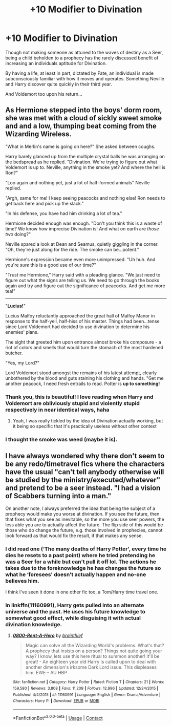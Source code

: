 #+TITLE: +10 Modifier to Divination

* +10 Modifier to Divination
:PROPERTIES:
:Author: RowanWinterlace
:Score: 46
:DateUnix: 1608300408.0
:DateShort: 2020-Dec-18
:FlairText: Prompt
:END:
Though not making someone as attuned to the waves of destiny as a Seer, being a child beholden to a prophecy has the rarely discussed benefit of increasing an individuals aptitude for Divination.

By having a life, at least in part, dictated by Fate, an individual is made subconsciously familiar with how it moves and operates. Something Neville and Harry discover quite quickly in their third year.

And Voldemort too upon his return...


** As Hermione stepped into the boys' dorm room, she was met with a cloud of sickly sweet smoke and and a low, thumping beat coming from the Wizarding Wireless.

"What in Merlin's name is going on here?" She asked between coughs.

Harry barely glanced up from the multiple crystal balls he was arranging on the bedspread as he replied. "Divination. We're trying to figure out what Voldemort is up to. Neville, anything in the smoke yet? And where the hell is Ron?"

"Loo again and nothing yet, just a lot of half-formed animals" Neville replied.

"Argh, same for me! I keep seeing peacocks and nothing else! Ron needs to get back here and pick up the slack."

"In his defense, you have had him drinking a lot of tea."

Hermione decided enough was enough. "Don't you think this is a waste of time? We know how imprecise Divination is! And what on earth are /those two/ doing?"

Neville spared a look at Dean and Seamus, quietly giggling in the corner. "Oh, they're just along for the ride. The smoke can be...potent."

Hermione's expression became even more unimpressed. "Uh huh. And you're /sure/ this is a good use of our time?"

"Trust me Hermione," Harry said with a pleading glance. "We just need to figure out what the signs are telling us. We need to go through the books again and try and figure out the significance of peacocks. And get me more tea!"

--------------

"*Lucius!*"

Lucius Malfoy reluctantly approached the great hall of Malfoy Manor in response to the half-yell, half-hiss of his master. Things had been...tense since Lord Voldemort had decided to use divination to determine his enemies' plans.

The sight that greeted him upon entrance almost broke his composure - a riot of colors and smells that would turn the stomach of the most hardened butcher.

"Yes, my Lord?"

Lord Voldemort stood amongst the remains of his latest attempt, clearly unbothered by the blood and guts staining his clothing and hands. "Get me another peacock, I need fresh entrails to read. Potter is *up to something!*
:PROPERTIES:
:Author: bgottfried91
:Score: 57
:DateUnix: 1608303142.0
:DateShort: 2020-Dec-18
:END:

*** Thank you, this is beautiful! I love reading when Harry and Voldemort are obliviously stupid and violently stupid respectively in near identical ways, haha
:PROPERTIES:
:Author: lvalst1
:Score: 17
:DateUnix: 1608319071.0
:DateShort: 2020-Dec-18
:END:

**** Yeah, I was really tickled by the idea of Divination actually working, but it being so specific that it's practically useless without other context
:PROPERTIES:
:Author: bgottfried91
:Score: 15
:DateUnix: 1608320717.0
:DateShort: 2020-Dec-18
:END:


*** I thought the smoke was weed (maybe it is).
:PROPERTIES:
:Author: Jahvazi
:Score: 8
:DateUnix: 1608322260.0
:DateShort: 2020-Dec-18
:END:


** I have always wondered why there don't seem to be any redo/timetravel fics where the characters have the usual "can't tell anybody otherwise will be studied by the ministry/executed/whatever" and pretend to be a seer instead. "I had a vision of Scabbers turning into a man."

On another note, I always preferred the idea that being the subject of a prophecy would make you worse at divination. If you see the future, then that fixes what you see as inevitable, so the more you use seer powers, the less able you are to actually affect the future. The flip side of this would be those who do change the future, e.g. those involved in prophecies, cannot look forward as that would fix the result, if that makes any sense.
:PROPERTIES:
:Author: greatandmodest
:Score: 5
:DateUnix: 1608321704.0
:DateShort: 2020-Dec-18
:END:

*** I did read one (‘The many deaths of Harry Potter', every time he dies he resets to a past point) where he tried pretending he was a Seer for a while but can't pull it off lol. The actions he takes due to the foreknowledge he has changes the future so what he ‘foresees' doesn't actually happen and no-one believes him.

I think I've seen it done in one other fic too, a Tom/Harry time travel one.
:PROPERTIES:
:Author: lilaccomma
:Score: 6
:DateUnix: 1608322499.0
:DateShort: 2020-Dec-18
:END:


*** In linkffn(11160991), Harry gets pulled into an alternate universe and the past. He uses his future knowledge to somewhat good effect, while disguising it with actual divination knowledge.
:PROPERTIES:
:Author: TrailingOffMidSente
:Score: 2
:DateUnix: 1608332325.0
:DateShort: 2020-Dec-19
:END:

**** [[https://www.fanfiction.net/s/11160991/1/][*/0800-Rent-A-Hero/*]] by [[https://www.fanfiction.net/u/4934632/brainthief][/brainthief/]]

#+begin_quote
  Magic can solve all the Wizarding World's problems. What's that? A prophecy that insists on a person? Things not quite going your way? I know, lets use this here ritual to summon another! It'll be great! - An eighteen year old Harry is called upon to deal with another dimension's irksome Dark Lord issue. This displeases him. EWE - AU HBP
#+end_quote

^{/Site/:} ^{fanfiction.net} ^{*|*} ^{/Category/:} ^{Harry} ^{Potter} ^{*|*} ^{/Rated/:} ^{Fiction} ^{T} ^{*|*} ^{/Chapters/:} ^{21} ^{*|*} ^{/Words/:} ^{159,580} ^{*|*} ^{/Reviews/:} ^{3,808} ^{*|*} ^{/Favs/:} ^{11,209} ^{*|*} ^{/Follows/:} ^{12,996} ^{*|*} ^{/Updated/:} ^{12/24/2015} ^{*|*} ^{/Published/:} ^{4/4/2015} ^{*|*} ^{/id/:} ^{11160991} ^{*|*} ^{/Language/:} ^{English} ^{*|*} ^{/Genre/:} ^{Drama/Adventure} ^{*|*} ^{/Characters/:} ^{Harry} ^{P.} ^{*|*} ^{/Download/:} ^{[[http://www.ff2ebook.com/old/ffn-bot/index.php?id=11160991&source=ff&filetype=epub][EPUB]]} ^{or} ^{[[http://www.ff2ebook.com/old/ffn-bot/index.php?id=11160991&source=ff&filetype=mobi][MOBI]]}

--------------

*FanfictionBot*^{2.0.0-beta} | [[https://github.com/FanfictionBot/reddit-ffn-bot/wiki/Usage][Usage]] | [[https://www.reddit.com/message/compose?to=tusing][Contact]]
:PROPERTIES:
:Author: FanfictionBot
:Score: 1
:DateUnix: 1608332342.0
:DateShort: 2020-Dec-19
:END:
